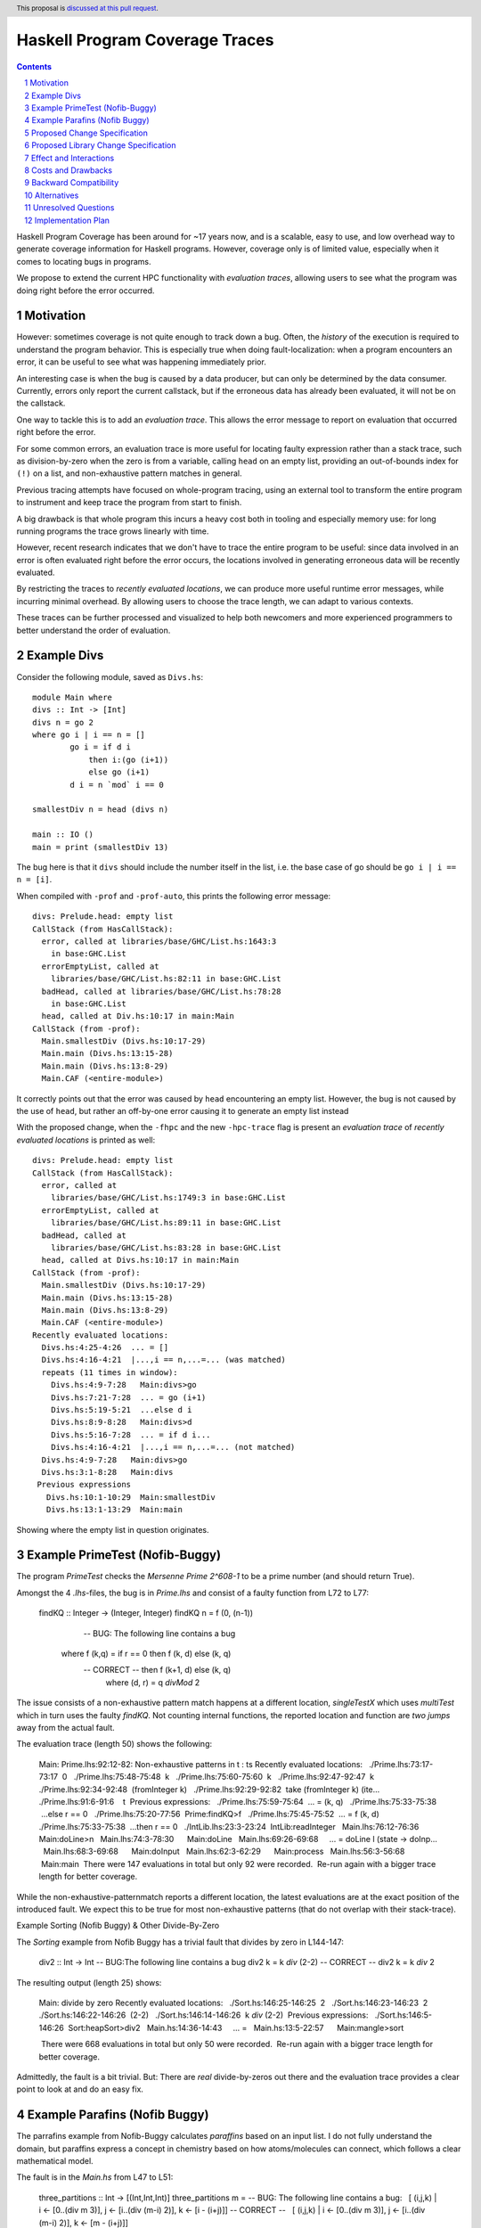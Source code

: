 Haskell Program Coverage Traces
==============

.. author:: Matthías Páll Gissurarson and Leonhard Applis
.. date-accepted::
.. ticket-url::
.. implemented::
.. highlight:: haskell
.. header:: This proposal is `discussed at this pull request <https://github.com/ghc-proposals/ghc-proposals/pull/664>`_.
.. sectnum::
.. contents::


Haskell Program Coverage has been around for ~17 years now, and is a scalable,
easy to use, and low overhead way to generate coverage information for Haskell
programs. However, coverage only is of limited value, especially when it comes
to locating bugs in programs.

We propose to extend the current HPC functionality with *evaluation traces*,
allowing users to see what the program was doing right before the error
occurred.


Motivation
----------

However: sometimes coverage is not quite enough to track down a bug. Often, the
*history* of the execution is required to understand the program behavior. This
is especially true when doing fault-localization: when a program encounters an
error, it can be useful to see what was happening immediately prior.

An interesting case is when the bug is caused by a data producer, but can only
be determined by the data consumer. Currently, errors only report the current
callstack, but if the erroneous data has already been evaluated, it will not
be on the callstack.

One way to tackle this is to add an *evaluation trace*. This allows the error
message to report on evaluation that occurred right before the error.

For some common errors, an evaluation trace is more useful for locating
faulty expression rather than a stack trace, such as
division-by-zero when the zero is from a variable,
calling ``head`` on an empty list,
providing an out-of-bounds index for ``(!)`` on a list,
and non-exhaustive pattern matches in general.


Previous tracing attempts have focused on whole-program tracing, using
an external tool to transform the entire program to instrument and keep
trace the program from start to finish.

A big drawback is that whole program this incurs a heavy cost both in tooling
and especially memory use: for long running programs the trace grows linearly
with time.

However, recent research indicates that we don't have to trace the entire
program to be useful: since data involved in an error is often evaluated
right before the error occurs, the locations involved in generating erroneous
data will be recently evaluated.

By restricting the traces to *recently evaluated locations*, we can produce
more useful runtime error messages, while incurring minimal overhead. By
allowing users to choose the trace length, we can adapt to various contexts.

These traces can be further processed and visualized to help both newcomers
and more experienced programmers to better understand the order of
evaluation.


Example Divs
--------

Consider the following module, saved as ``Divs.hs``::

    module Main where
    divs :: Int -> [Int]
    divs n = go 2
    where go i | i == n = []
            go i = if d i
                then i:(go (i+1))
                else go (i+1)
            d i = n `mod` i == 0

    smallestDiv n = head (divs n)

    main :: IO ()
    main = print (smallestDiv 13)

The bug here is that it ``divs`` should include the number itself in the list,
i.e. the base case of go should be ``go i | i == n = [i]``.


When compiled with ``-prof`` and ``-prof-auto``, this prints the following error
message::

  divs: Prelude.head: empty list
  CallStack (from HasCallStack):
    error, called at libraries/base/GHC/List.hs:1643:3
      in base:GHC.List
    errorEmptyList, called at
      libraries/base/GHC/List.hs:82:11 in base:GHC.List
    badHead, called at libraries/base/GHC/List.hs:78:28
      in base:GHC.List
    head, called at Div.hs:10:17 in main:Main
  CallStack (from -prof):
    Main.smallestDiv (Divs.hs:10:17-29)
    Main.main (Divs.hs:13:15-28)
    Main.main (Divs.hs:13:8-29)
    Main.CAF (<entire-module>)

It correctly points out that the error was caused by ``head`` encountering
an empty list. However, the bug is not caused by the use of ``head``, but
rather an off-by-one error causing it to generate an empty list instead

With the proposed change, when the ``-fhpc`` and the new
``-hpc-trace`` flag is present an *evaluation trace* of
*recently evaluated locations* is printed as well::

  divs: Prelude.head: empty list
  CallStack (from HasCallStack):
    error, called at
      libraries/base/GHC/List.hs:1749:3 in base:GHC.List
    errorEmptyList, called at
      libraries/base/GHC/List.hs:89:11 in base:GHC.List
    badHead, called at
      libraries/base/GHC/List.hs:83:28 in base:GHC.List
    head, called at Divs.hs:10:17 in main:Main
  CallStack (from -prof):
    Main.smallestDiv (Divs.hs:10:17-29)
    Main.main (Divs.hs:13:15-28)
    Main.main (Divs.hs:13:8-29)
    Main.CAF (<entire-module>)
  Recently evaluated locations:
    Divs.hs:4:25-4:26  ... = []
    Divs.hs:4:16-4:21  |...,i == n,...=... (was matched)
    repeats (11 times in window):
      Divs.hs:4:9-7:28   Main:divs>go
      Divs.hs:7:21-7:28  ... = go (i+1)
      Divs.hs:5:19-5:21  ...else d i
      Divs.hs:8:9-8:28   Main:divs>d
      Divs.hs:5:16-7:28  ... = if d i...
      Divs.hs:4:16-4:21  |...,i == n,...=... (not matched)
    Divs.hs:4:9-7:28   Main:divs>go
    Divs.hs:3:1-8:28   Main:divs
   Previous expressions
     Divs.hs:10:1-10:29  Main:smallestDiv
     Divs.hs:13:1-13:29  Main:main

Showing where the empty list in question originates.

Example PrimeTest (Nofib-Buggy)
-------------------------------
The program `PrimeTest` checks the *Mersenne Prime 2^608-1* to be a prime number (and should return True). 

Amongst the 4 `.lhs`-files, the bug is in `Prime.lhs` and consist of a faulty function from L72 to L77: 

    findKQ :: Integer -> (Integer, Integer)
    findKQ n = f (0, (n-1))
         -- BUG: The following line contains a bug
    	where f (k,q) = if r == 0 then f (k, d) else (k, q)
         -- CORRECT -- then f (k+1, d) else (k, q)
    		where (d, r) = q `divMod` 2

The issue consists of a non-exhaustive pattern match happens at a different location, `singleTestX` which uses `multiTest` which in turn uses the faulty `findKQ`. Not counting internal functions, the reported location and function are *two jumps* away from the actual fault.  

The evaluation trace (length 50) shows the following: 

    Main: Prime.lhs:92:12-82: Non-exhaustive patterns in t : ts
    Recently evaluated locations:
      ./Prime.lhs:73:17-73:17  0
      ./Prime.lhs:75:48-75:48  k
      ./Prime.lhs:75:60-75:60  k
      ./Prime.lhs:92:47-92:47  k
      ./Prime.lhs:92:34-92:48  (fromInteger k)
      ./Prime.lhs:92:29-92:82  take (fromInteger k) (ite...
      ./Prime.lhs:91:6-91:6    t
     Previous expressions:
      ./Prime.lhs:75:59-75:64  ... = (k, q)
      ./Prime.lhs:75:33-75:38  ...else r == 0
      ./Prime.lhs:75:20-77:56  Prime:findKQ>f
      ./Prime.lhs:75:45-75:52  ... = f (k, d)
      ./Prime.lhs:75:33-75:38  ...then r == 0
      ./IntLib.lhs:23:3-23:24  IntLib:readInteger
      Main.lhs:76:12-76:36     Main:doLine>n
      Main.lhs:74:3-78:30      Main:doLine
      Main.lhs:69:26-69:68     ... = doLine l (\state -> doInp...
      Main.lhs:68:3-69:68      Main:doInput
      Main.lhs:62:3-62:29      Main:process
      Main.lhs:56:3-56:68      Main:main
     There were 147 evaluations in total but only 92 were recorded.
     Re-run again with a bigger trace length for better coverage.

While the non-exhaustive-patternmatch reports a different location, the latest evaluations are at the exact position of the introduced fault. 
We expect this to be true for most non-exhaustive patterns (that do not overlap with their stack-trace). 

Example Sorting (Nofib Buggy) & Other Divide-By-Zero

The `Sorting` example from Nofib Buggy has a trivial fault that divides by zero in L144-147: 

    div2 :: Int -> Int
    -- BUG:The following line contains a bug
    div2 k = k `div` (2-2)
    -- CORRECT -- div2 k = k `div` 2


The resulting output (length 25) shows: 

    Main: divide by zero
    Recently evaluated locations:
      ./Sort.hs:146:25-146:25  2
      ./Sort.hs:146:23-146:23  2
      ./Sort.hs:146:22-146:26  (2-2)
      ./Sort.hs:146:14-146:26  k `div` (2-2)
     Previous expressions:
      ./Sort.hs:146:5-146:26  Sort:heapSort>div2
      Main.hs:14:36-14:43     ... =
      Main.hs:13:5-22:57      Main:mangle>sort
    
     There were 668 evaluations in total but only 50 were recorded.
     Re-run again with a bigger trace length for better coverage.


Admittedly, the fault is a bit trivial. 
But: There are *real* divide-by-zeros out there and the evaluation trace provides a clear point to look at and do an easy fix. 

Example Parafins (Nofib Buggy)
----------------------------------

The parrafins example from Nofib-Buggy calculates `paraffins` based on an input list. I do not fully understand the domain, but paraffins express a concept in chemistry based on how atoms/molecules can connect, which follows a clear mathematical model. 

The fault is in the `Main.hs` from L47 to L51: 

    three_partitions :: Int -> [(Int,Int,Int)]
    three_partitions m =
    -- BUG: The following line contains a bug:
      [ (i,j,k) | i <- [0..(div m 3)], j <- [i..(div (m-i) 2)], k <- [i - (i+j)]]
    -- CORRECT --   [ (i,j,k) | i <- [0..(div m 3)], j <- [i..(div (m-i) 2)], k <- [m - (i+j)]]


The issue can be summarized as using a wrong variable, resulting in (wrong) triples. Especially, it can *count out* , depending on the input, resulting in an error such as `Main: Ix{Int}.index: Index (-1) out of range ((0,3))`.  

When using the extended evaluation trace, a 50 entries log results in: 

    Main: Ix{Int}.index: Index (-1) out of range ((0,3))
    Recently evaluated locations:
      Main.hs:69:56-69:56  k
      Main.hs:69:47-69:54  radicals
      Main.hs:69:47-69:56  ... = radicals!k
     Previous expressions:
      Main.hs:69:21-69:26  ...else (j==k)
      Main.hs:54:21-54:44  ... = (r:rs) : (remainders rs)
      Main.hs:68:59-68:68  ... = radicals!j
      Main.hs:68:33-68:38  ...else (i==j)
      Main.hs:53:1-54:44   Main:remainders
    
    There were 579 evaluations in total but only 50 were recorded.
    Re-run again with a bigger trace length for better coverage.

Which does *not* cover the fault. 

A higher trace length, namely 500, contains the faulty position: 

    Main: Ix{Int}.index: Index (-1) out of range ((0,3))
    
    Recently evaluated locations:
      Main.hs:69:56-69:56  k
      Main.hs:69:47-69:54  radicals
      Main.hs:69:47-69:56  ... = radicals!k
     Previous expressions:
      Main.hs:69:21-69:26  ...else (j==k)
      Main.hs:54:21-54:44  ... = (r:rs) : (remainders rs)
      Main.hs:68:59-68:68  ... = radicals!j
      Main.hs:68:33-68:38  ...else (i==j)
      Main.hs:53:1-54:44   Main:remainders
      Main.hs:54:21-54:44  ... = (r:rs) : (remainders rs)
      repeats (2 times in window):
        Main.hs:53:1-54:44   Main:remainders
        Main.hs:53:17-53:18  ... = []
      Main.hs:53:1-54:44   Main:remainders
      repeats (2 times in window):
        Main.hs:69:33-69:40  ... = (rj:rjs)
        Main.hs:69:21-69:26  ...then (j==k)
        Main.hs:54:21-54:44  ... = (r:rs) : (remainders rs)
        Main.hs:68:45-68:52  ... = (ri:ris)
        Main.hs:68:33-68:38  ...then (i==j)
        Main.hs:53:1-54:44   Main:remainders
        Main.hs:54:21-54:44  ... = (r:rs) : (remainders rs)
        Main.hs:53:1-54:44   Main:remainders
        Main.hs:48:1-50:77   Main:three_partitions
        Main.hs:64:1-69:58   Main:rads_of_size_n
        repeats (2 times in window):
          Main.hs:53:17-53:18  ... = []
          Main.hs:53:1-54:44   Main:remainders
      Main.hs:69:33-69:40  ... = (rj:rjs)
      Main.hs:69:21-69:26  ...then (j==k)
      Main.hs:54:21-54:44  ... = (r:rs) : (remainders rs)
      Main.hs:68:45-68:52  ... = (ri:ris)
      Main.hs:68:33-68:38  ...then (i==j)
      Main.hs:53:1-54:44   Main:remainders
      Main.hs:54:21-54:44  ... = (r:rs) : (remainders rs)
      Main.hs:53:1-54:44   Main:remainders
      Main.hs:48:1-50:77   Main:three_partitions
      Main.hs:64:1-69:58   Main:rads_of_size_n
    
     There were 579 evaluations in total but only 500 were recorded.
     Re-run again with a bigger trace length for better coverage.

This is not optimal, but a step towards the right direction; 
The original error message (`Main: Ix{Int}.index: Index (-1) out of range ((0,3))`) has little to no information to act on, while the trace is able to re-construct the program flow. 

The high length is necessary as the program spawns a lot of chunks, and the current evaluation-trace only reports on *matched* evaluations that have their start and end within the observed window. 
The location of the fault in `Previous expressions: ` is also due to the evaluation of `three_partitions` being fully evaluated and (despite the faulty output) being correctly executed. The issue is not with the call, but with the value.  

Thus we argue, that this type of issue can only be covered in a evaluation trace. There is no issue with the call-stack, there is only an issue with faulty data. 

Proposed Change Specification
-----------------------------

We propose introducing the ``-fhpc-trace`` and the optional ``-fhpc-trace-length``
flags, and extending the HPC instrumentation to collect a trace of recently
evaluated locations when these flags are present.

The traces track both when an expression starts being evaluated
and when it stops being evaluated, as well as tracking the current
*evaluation depth*, i.e. how many expressions we have started evaluating
but not finished yet.

These two in combination allows us to produce richer traces and error messages,
such as the "Previous expressions" in the message above, which helps us
understand what is currently being evaluated and what is still unresolved,
effectively embedding some notion of the callstack into the trace itself.



Proposed Library Change Specification
-------------------------------------


An alternative is to change the existing `error` function to include
the evaluation trace whenever the flag is present.



Effect and Interactions
-----------------------

Tools that parse runtime error messages directly will be impacted when the
flag is present.


Costs and Drawbacks
-------------------

Most of this proposal has already been implemented and evaluated. Maintenance
is similarly minimal, and should not be more than the current burden of
maintaining HPC in general.

Novices will have to be made aware of the new flag, which will be covered in
the users guide. Since the goal is to improve error messages, hopefully it will
Make the language easier to learn.

With the flag enabled, binary size, wall time and memory use of programs
will be impacted. However, since we assume it will only be used during testing
and development, the impact on end-users should be minimal.


Backward Compatibility
----------------------

Existing programs should not change. The `.tix` files produced by HPC will
include the additional tracing information, however, this will be accompanied
by changes to the HPC parser to accommodate this extra information.

Tools that consume this file directly will be impacted, those who use the
HPC library will not.

The error message for runtime errors will change when the flag is present.
However, since it is gated behind a flag, the impact will be minimal


Alternatives
------------

There are a few design decisions that are up to debate.

1. Change nothing and keep the current callstack only reporting.
2. Keep track of the entire trace and not just the suffix.
   This would introduce additional runtime overhead and
   potentially massive memory use as well as a higher maintenance burden.
3. Keep track of the trace, but do not extend the default error message
   even if the flag is present. The trace can then be recovered by specialist
   tools using the ``hpc`` library.
4. Adding a `errorWithEvaluationTrace` function to `base` that
   displays the evaluation trace as well when the flag is enabled.
   Functions like ``head`` and ``(!)`` and other non-total functions in base would
   be changed to use this new function.
5. Instead of extending the current ``.tix`` files, we would introduce a
   new file to track the trace. This would limit impact on tools that
   read ``.tix`` files directly, however, since the two are closely linked
   (and the locations refer to the same indexes in the ``.mix`` files), this
   would incur additional maintenance costs.
6. Targeting the eventlog instead of the ``.tix`` format.
   GHC already has eventlog capabilities that log things such as scheduling
   events, garbage collection statistics, profiling information and
   *user defined tracing events*. However, this runs into the problem
   described in the motivation where we specifically don't want to keep
   a track of everything that happened, but rather only a suffix of
   recent events, leading to increased overhead.




Unresolved Questions
--------------------

1. Comparison to the ``:trace`` command.
   GHCi already has a ``:trace`` command that can also provide an evaluation
   trace. However, this requires GHCi itself, and is harder to use during
   testing.
2. Choosing a good default trace size is still unresolved.
   `Research <https://mpg.is/papers/gissurarson2023csi.pdf>`_ indicates
   that a default of 500 is sufficient for most cases in the ``nofib-buggy``
   dataset, though this is very dependent on the structure of the
   program itself. The ``:trace`` command uses a default of ``50`` for.
3. Interaction with parallel Haskell is poorly understood.
   We could possibly add thread ids and timestamps to the trace,
   though this would incur additional overhead.


Implementation Plan
-------------------

I will implement the proposal, based on the work already done for the
`CSI: Haskell paper <https://mpg.is/papers/gissurarson2023csi.pdf>`_.

The current implementation can be found at
`this commit <https://github.com/Tritlo/ghc/commit/62fa1edbe81d8942ce922d586d50c3f1f79ffca4>`_,
though it will need to be updated for the latest version of GHC.

